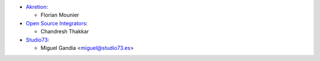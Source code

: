 * `Akretion <https://www.akretion.com>`_:

  * Florian Mounier

* `Open Source Integrators <https://www.opensourceintegrators.com>`_:

  * Chandresh Thakkar

* `Studio73 <https://www.studio73.es>`_:

  * Miguel Gandia <miguel@studio73.es>
